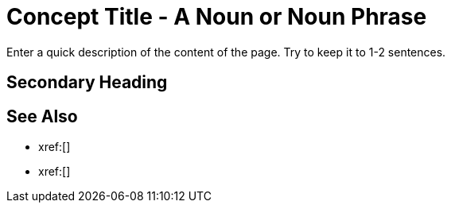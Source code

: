 = Concept Title - A Noun or Noun Phrase
:page-topic-type: concept
:description: Enter a quick description of the content of the page. Try to keep it to 1-2 sentences. 

{description}
// Use the description you provided as a quick introduction to the page. 

== Secondary Heading 

// Use headings to break up content and make it easier to scan for users. Add a heading when you're making a significant deviation in what you're explaining to the user. 

// In general, use your own discretion and be smart about when to add a heading.

// Don't go beyond an H4-level heading. 

// Use title case, and keep headings as short and to the point as you can.

// Use paragraphs and unordered lists under headings to keep content easy to read and scan. Small tables are also acceptable.


// To add a Kroki diagram: 

// The title for the diagram
// .Covering index

// Specifies the diagram language, an optional anchor,
// the name for the generated file, and the file type
//[plantuml#optional_anchor,file-name,svg]

// Indicates the start of the diagram
//....
//@startuml

// The content of the diagram goes here
// See https://plantuml.com/ for syntax help.

// Indicates the end of the diagram
//@enduml
//....

// To include a diagram as a partial, use the above syntax and save the file as .puml


// To add another image: 

// image::filename.png["Enter some alt text that visually describes the content of the image", width, height, align=]

// Omit the second colon to display an image inline. 

== See Also 

// Use the See Also section to add links to related procedures, concepts, or reference information. 

// Use an unordered list to organize the xrefs. 

* xref:[]
* xref:[]